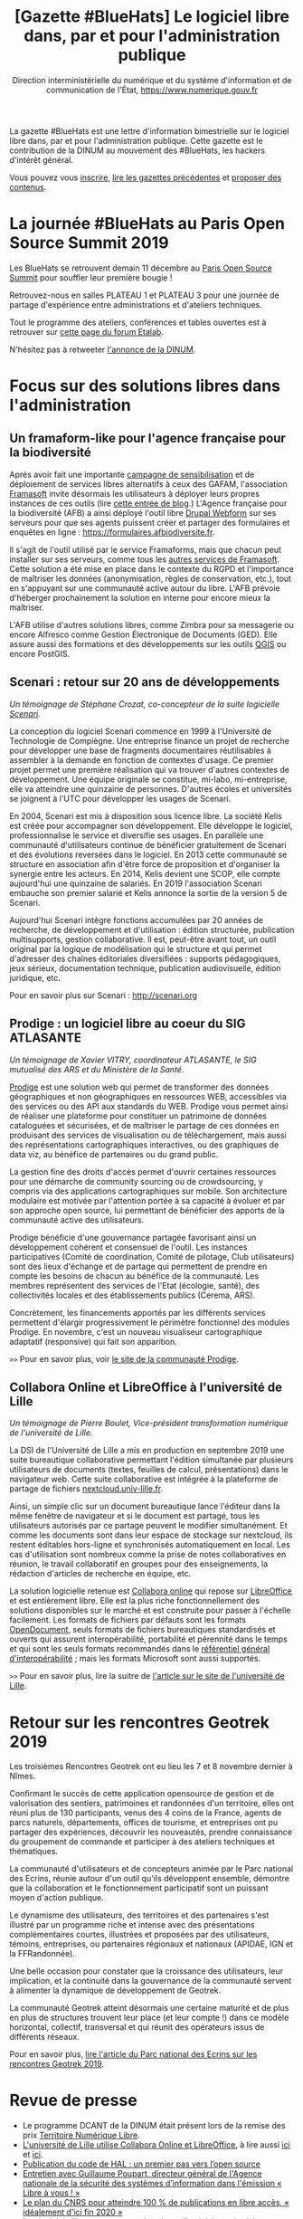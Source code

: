 #+title: [Gazette #BlueHats] Le logiciel libre dans, par et pour l'administration publique
#+author: Direction interministérielle du numérique et du système d'information et de communication de l'État, https://www.numerique.gouv.fr
#+options: html-postamble:nil html-preamble:nil toc:1

La gazette #BlueHats est une lettre d'information bimestrielle sur le logiciel libre dans, par et pour l'administration publique.  Cette gazette est le contribution de la DINUM au mouvement des #BlueHats, les hackers d'intérêt général.

Vous pouvez vous [[https://infolettres.etalab.gouv.fr/subscribe/bluehats@mail.etalab.studio][inscrire]], [[https://github.com/DISIC/gazette-bluehats][lire les gazettes précédentes]] et [[https://github.com/DISIC/gazette-bluehats/issues/new/choose][proposer des contenus]].

* La journée #BlueHats au Paris Open Source Summit 2019

Les BlueHats se retrouvent demain 11 décembre au [[https://www.opensourcesummit.paris/][Paris Open Source
Summit]] pour souffler leur première bougie !

Retrouvez-nous en salles PLATEAU 1 et PLATEAU 3 pour une journée de
partage d'expérience entre administrations et d'ateliers techniques.

Tout le programme des ateliers, conférences et tables ouvertes est à
retrouver sur [[https://forum.etalab.gouv.fr/t/journee-bluehats-lors-du-paris-open-source-summit-le-11-decembre-2019/4614][cette page du forum Etalab]].

N'hésitez pas à retweeter [[https://twitter.com/_DINUM/status/1201497346804256768][l'annonce de la DINUM]].

* Focus sur des solutions libres dans l'administration

** Un framaform-like pour l'agence française pour la biodiversité

Après avoir fait une importante [[https://degooglisons-internet.org][campagne de sensibilisation]] et de
déploiement de services libres alternatifs à ceux des GAFAM,
l'association [[https://framasoft.org][Framasoft]] invite désormais les utilisateurs à déployer
leurs propres instances de ces outils (lire [[https://framablog.org/2019/09/24/deframasoftisons-internet/][cette entrée de blog]].)
L'Agence française pour la biodiversité (AFB) a ainsi déployé l'outil
libre [[https://www.drupal.org/project/webform][Drupal Webform]] sur ses serveurs pour que ses agents puissent
créer et partager des formulaires et enquêtes en ligne :
https://formulaires.afbiodiversite.fr.

Il s'agit de l'outil utilisé par le service Framaforms, mais que
chacun peut installer sur ses serveurs, comme tous les [[https://degooglisons-internet.org/fr/alternatives/][autres services
de Framasoft]]. Cette solution a été mise en place dans le contexte du
RGPD et l'importance de maîtriser les données (anonymisation, règles
de conservation, etc.), tout en s'appuyant sur une communauté active
autour du libre.  L'AFB prévoie d'héberger prochainement la solution
en interne pour encore mieux la maîtriser.

L'AFB utilise d'autres solutions libres, comme Zimbra pour sa
messagerie ou encore Alfresco comme Gestion Électronique de Documents
(GED). Elle assure aussi des formations et des développements sur les
outils [[https://www.youtube.com/watch?v=cX53sSp4JQw&list=PL0Wd1JAi6QuHdwALwwJqj5TcfNYvjRbcs][QGIS]] ou encore PostGIS.

** Scenari : retour sur 20 ans de développements

/Un témoignage de Stéphane Crozat, co-concepteur de la suite logicielle [[http://scenari.org][Scenari]]./

La conception du logiciel Scenari commence en 1999 à l'Université de
Technologie de Compiègne. Une entreprise finance un projet de
recherche pour développer une base de fragments documentaires
réutilisables à assembler à la demande en fonction de contextes
d'usage. Ce premier projet permet une première réalisation qui va
trouver d'autres contextes de développement. Une équipe originale se
constitue, mi-labo, mi-entreprise, elle va atteindre une quinzaine de
personnes. D'autres écoles et universités se joignent à l'UTC pour
développer les usages de Scenari.

En 2004, Scenari est mis à disposition sous licence libre. La société
Kelis est créée pour accompagner son développement. Elle développe le
logiciel, professionnalise le service et diversifie ses usages. En
parallèle une communauté d'utilisateurs continue de bénéficier
gratuitement de Scenari et des évolutions reversées dans le logiciel.
En 2013 cette communauté se structure en association afin d'être force
de proposition et d'organiser la synergie entre les acteurs. En 2014,
Kelis devient une SCOP, elle compte aujourd'hui une quinzaine de
salariés.  En 2019 l'association Scenari embauche son premier salarié
et Kelis annonce la sortie de la version 5 de Scenari.

Aujourd'hui Scenari intègre fonctions accumulées par 20 années de
recherche, de développement et d'utilisation : édition structurée,
publication multisupports, gestion collaborative. Il est, peut-être
avant tout, un outil original par la logique de modélisation qui le
structure et qui permet d'adresser des chaînes éditoriales
diversifiées : supports pédagogiques, jeux sérieux, documentation
technique, publication audiovisuelle, édition juridique, etc.

Pour en savoir plus sur Scenari : http://scenari.org

** Prodige : un logiciel libre au coeur du SIG ATLASANTE

/Un témoignage de Xavier VITRY, coordinateur ATLASANTE, le SIG mutualisé des ARS et du Ministère de la Santé./

[[https://prodige.cerema.fr/][Prodige]] est une solution web qui permet de transformer des données
géographiques et non géographiques en ressources WEB, accessibles via
des services ou des API aux standards du WEB.  Prodige vous permet
ainsi de réaliser une plateforme pour constituer un patrimoine de
données cataloguées et sécurisées, et de maîtriser le partage de ces
données en produisant des services de visualisation ou de
téléchargement, mais aussi des représentations cartographiques
interactives, ou des graphiques de data viz, au bénéfice de
partenaires ou du grand public.

La gestion fine des droits d'accès permet d'ouvrir certaines
ressources pour une démarche de community sourcing ou de
crowdsourcing, y compris via des applications cartographiques sur
mobile.  Son architecture modulaire est motivée par l'attention portée
à sa capacité à évoluer et par son approche open source, lui
permettant de bénéficier des apports de la communauté active des
utilisateurs.

Prodige bénéficie d'une gouvernance partagée favorisant ainsi un
développement cohérent et consensuel de l'outil. Les instances
participatives (Comité de coordination, Comité de pilotage, Club
utilisateurs) sont des lieux d'échange et de partage qui permettent de
prendre en compte les besoins de chacun au bénéfice de la communauté.
Les membres représentent des services de l'Etat (écologie, santé), des
collectivités locales et des établissements publics (Cerema, ARS).

Concrètement, les financements apportés par les différents services
permettent d'élargir progressivement le périmètre fonctionnel des
modules Prodige. En novembre, c'est un nouveau visualiseur
cartographique adaptatif (responsive) qui fait son apparition.

=>>= Pour en savoir plus, voir [[https://prodige.cerema.fr/][le site de la communauté Prodige]].

** Collabora Online et LibreOffice à l'université de Lille

/Un témoignage de Pierre Boulet, Vice-président transformation numérique de l'université de Lille./

La DSI de l'Université de Lille a mis en production en septembre 2019
une suite bureautique collaborative permettant l'édition simultanée
par plusieurs utilisateurs de documents (textes, feuilles de calcul,
présentations) dans le navigateur web. Cette suite collaborative est
intégrée à la plateforme de partage de fichiers
[[https://nextcloud.univ-lille.fr][nextcloud.univ-lille.fr]].

Ainsi, un simple clic sur un document bureautique lance l'éditeur dans
la même fenêtre de navigateur et si le document est partagé, tous les
utilisateurs autorisés par ce partage peuvent le modifier
simultanément. Et comme les documents sont dans leur espace de
stockage sur nextcloud, ils restent éditables hors-ligne et
synchronisés automatiquement en local. Les cas d'utilisation sont
nombreux comme la prise de notes collaboratives en réunion, le travail
collaboratif en groupes pour des enseignements, la rédaction
d'articles de recherche en équipe, etc.

La solution logicielle retenue est [[https://www.collaboraoffice.com/collabora-online/][Collabora online]] qui repose sur 
[[https://www.libreoffice.org/][LibreOffice]] et est entièrement libre. Elle est la plus riche
fonctionnellement des solutions disponibles sur le marché et est
construite pour passer à l'échelle facilement. Les formats de
fichiers par défauts sont les formats [[https://fr.wikipedia.org/wiki/OpenDocument][OpenDocument]], seuls formats de
fichiers bureautiques standardisés et ouverts qui assurent
interopérabilité, portabilité et pérennité dans le temps et qui sont
les seuls formats recommandés dans le [[http://references.modernisation.gouv.fr/interoperabilite][référentiel général
d'interopérabilité]] ; mais les formats Microsoft sont aussi supportés.

=>>= Pour en savoir plus, lire la suitre de [[https://numerique.univ-lille.fr/accompagnement/suite-bureautique-collaborative][l'article sur le site de
l'université de Lille]].

* Retour sur les rencontres Geotrek 2019

Les troisièmes Rencontres Geotrek ont eu lieu les 7 et 8 novembre
dernier à Nîmes.

Confirmant le succès de cette application opensource de gestion et de
valorisation des sentiers, patrimoines et randonnées d'un territoire,
elles ont réuni plus de 130 participants, venus des 4 coins de la
France, agents de parcs naturels, départements, offices de tourisme,
et entreprises ont pu partager des expériences, découvrir les
nouveautés, prendre connaissance du groupement de commande et
participer à des ateliers techniques et thématiques.

La communauté d'utilisateurs et de concepteurs animée par le Parc
national des Ecrins, réunie autour d'un outil qu'ils développent
ensemble, démontre que la collaboration et le fonctionnement
participatif sont un puissant moyen d'action publique.

Le dynamisme des utilisateurs, des territoires et des partenaires
s'est illustré par un programme riche et intense avec des
présentations complémentaires courtes, illustrées et proposées par des
utilisateurs, témoins, entreprises, ou partenaires régionaux et
nationaux (APIDAE, IGN et la FFRandonnée).

Une belle occasion pour constater que la croissance des utilisateurs,
leur implication, et la continuité dans la gouvernance de la
communauté servent à alimenter la dynamique de développement de
Geotrek.

La communauté Geotrek atteint désormais une certaine maturité et de
plus en plus de structures trouvent leur place (et leur compte !) dans
ce modèle horizontal, collectif, transversal et qui réunit des
opérateurs issus de différents réseaux.

Pour en savoir plus, [[http://www.ecrins-parcnational.fr/actualite/geotrek-coulisses-portails-randonnee][lire l'article du Parc national des Ecrins sur
les rencontres Geotrek 2019]].

* Revue de presse

- Le programme DCANT de la DINUM était présent lors de la remise des prix [[https://territoire-numerique-libre.org/edition-2019/][Territoire Numérique Libre]].
- [[https://numerique.univ-lille.fr/accompagnement/suite-bureautique-collaborative][L'université de Lille utilise Collabora Online et LibreOffice]], à lire aussi [[https://www.arawa.fr/2019/11/23/arawa-annonce-le-deploiement-de-collabora-online-a-luniversite-de-lille/][ici]] et [[https://fr.blog.documentfoundation.org/2019/11/26/collabora-online-pour-plus-de-70-000-utilisateurs/][ici]].
- [[https://www.ccsd.cnrs.fr/2019/11/publication-du-code-de-hal-un-premier-pas-vers-lopen-source/][Publication du code de HAL : un premier pas vers l’open source]]
- [[https://linuxfr.org/news/anssi-emission-libre-a-vous-du-3-decembre-2019-podcasts-et-references][Entretien avec Guillaume Poupart, directeur général de l'Agence nationale de la sécurité des systèmes d’information dans l'émission « Libre à vous ! »]]
- [[https://www.nextinpact.com/news/108449-le-plan-cnrs-pour-atteindre-100-publications-en-libre-acces-idealement-dici-fin-2020.htm][Le plan du CNRS pour atteindre 100 % de publications en libre accès, « idéalement d'ici fin 2020 »]]
- [[https://www.lemondeinformatique.fr/actualites/lire-les-logiciels-libres-progressent-dans-les-collectivites-territoriales-77171.html][Les logiciels libres progressent dans les collectivités territoriales]]
- [[https://www.programmez.com/actualites/le-cnll-revele-la-difficulte-pour-les-clients-beneficier-de-lexpertise-des-editeurs-de-logiciels-29653][Le CNLL révèle la difficulté pour les clients à bénéficier de l'expertise des éditeurs de logiciels libres]]
- [[https://bef.cloud/2019/11/22/open-source-dans-le-deploiement-telecoms-pour-demain-grace-a-etalab/][L’Open Source dans le déploiement telecoms, pour demain grâce à Etalab ?]]
- [[https://open-source.developpez.com/actu/285485/Le-parti-d-Angela-Merkel-veut-que-les-logiciels-developpes-avec-l-argent-public-soient-accessibles-au-public-en-tant-que-logiciels-libres-et-apporte-son-soutien-a-une-initiative-de-la-FSFE/][Le parti d'Angela Merkel veut que les logiciels développés avec l'argent public soient accessibles au public]]
- [[https://joinup.ec.europa.eu/collection/open-source-observatory-osor/news/open-source-royal-navy][Royal Navy launched an open source toolkit for application development]]
- [[https://cryptonaute.fr/lunicef-lance-crypto-fonds-soutenir-technologies-open-source/][L'UNICEF lance un crypto-fonds pour financer des technologies open source]]
- [[https://www.nextinpact.com/news/108288-vincent-strubel-nous-parle-politique-open-source-anssi.htm][Vincent Strubel nous parle de la politique open source de l'ANSSI]]
- [[https://www.linkedin.com/pulse/coll%C3%A8ges-sib-ille-et-vilaine-cloud-s%C3%A9curit%C3%A9-byod-nouveaux-thomas][Collèges / SIB / Ille et Vilaine : cloud, sécurité, BYOD, nouveaux usages]]
- [[https://datanews.levif.be/ict/actualite/le-registre-national-tourne-desormais-sur-linux/article-news-1205079.html][Le Registre national belge tourne désormais sur Linux]]
- [[https://securite.developpez.com/actu/281305/Firefox-fait-un-sans-faute-lors-d-un-audit-realise-par-l-agence-allemande-de-securite-informatique-qui-le-recommande-comme-etant-le-navigateur-le-plus-securise/][Firefox fait un sans faute lors d'un audit réalisé par l'agence allemande de sécurité informatique]]
- [[https://www.toolinux.com/?Belgique-le-Registre-National-adopte-un-systeme-open-source][Belgique : le Registre National adopte un système open source]]
- [[https://www.silicon.fr/protection-des-donnees-lue-sinquiete-des-contrats-signes-avec-microsoft-par-ses-agences-265191.html][Protection des données : l'UE s'inquiète des contrats signés avec Microsoft par ses agences]]
- [[https://www.lemondeinformatique.fr/actualites/lire-pierre-baudracco-devient-co-president-du-cnll-76849.html][Pierre Baudracco devient co-président du CNLL]]
- [[https://www.gbif.org/fr/news/2mixX9oDrJI2W3AqPFOxI3/wherenext-gagne-le-defi-gbif-ebbe-nielsen-2019][GeoNature-atlas remporte un 3° prix au concours mondial des meilleurs outils opensource/opendata de biodiversité]]
- [[https://www.nextinpact.com/news/108156-le-ministere-linterieur-migre-sur-solution-libre-nextcloud.htm][Le ministère de l'Intérieur migre sur la solution libre Nextcloud]]
- [[https://speakerdeck.com/bluehats/point-sur-le-socle-interministeriel-de-logiciels-libres][Un point sur le Socle Interministériel des Logiciels Libres]], par Bastien Guerry.

** À l'international

- [[https://opengov.ellak.gr/2019/10/24/o-pigeos-kodikas-tou-logismikou-tis-gallikis-dimosias-diikisis-se-ena-apothetirio-anichtou-kodika/][Ο πηγαίος κώδικας του λογισμικού της Γαλλικής Δημόσιας Διοίκησης σε ένα αποθετήριο ανοιχτού κώδικα]] (« Les codes sources des logiciels de l'administration publique française dans un référentiel »)
- [[https://joinup.ec.europa.eu/collection/open-source-observatory-osor/news/tchap-messaging-service][Open Source Software powering the newly developed internal messaging service of the French government]] (« Un logiciel Open Source fait tourner le nouveau service de messagerie interne du gouvernement français »)
- [[https://joinup.ec.europa.eu/collection/open-source-observatory-osor/news/cooperative-interaction][Zürich Canton to share its software as open source]] (« Le canton de Zurich par ses logiciels en open source »)
- [[https://joinup.ec.europa.eu/collection/open-source-observatory-osor/news/etalab-open-source-repository][New platform listing the source codes of software used by French public administrations]] (« Une nouvelle plateforme pour lister les coodes sources de l'administration française »)

